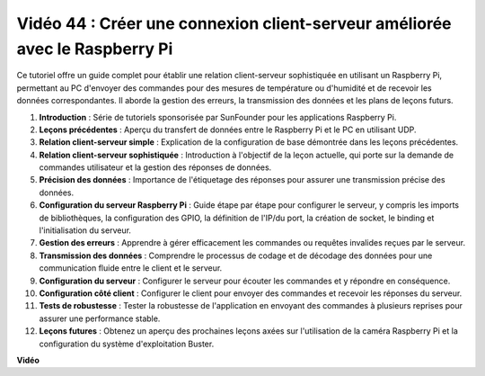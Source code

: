 Vidéo 44 : Créer une connexion client-serveur améliorée avec le Raspberry Pi
=======================================================================================

Ce tutoriel offre un guide complet pour établir une relation client-serveur sophistiquée en utilisant un Raspberry Pi, permettant au PC d'envoyer des commandes pour des mesures de température ou d'humidité et de recevoir les données correspondantes. Il aborde la gestion des erreurs, la transmission des données et les plans de leçons futurs.

1. **Introduction** : Série de tutoriels sponsorisée par SunFounder pour les applications Raspberry Pi.
2. **Leçons précédentes** : Aperçu du transfert de données entre le Raspberry Pi et le PC en utilisant UDP.
3. **Relation client-serveur simple** : Explication de la configuration de base démontrée dans les leçons précédentes.
4. **Relation client-serveur sophistiquée** : Introduction à l'objectif de la leçon actuelle, qui porte sur la demande de commandes utilisateur et la gestion des réponses de données.
5. **Précision des données** : Importance de l'étiquetage des réponses pour assurer une transmission précise des données.
6. **Configuration du serveur Raspberry Pi** : Guide étape par étape pour configurer le serveur, y compris les imports de bibliothèques, la configuration des GPIO, la définition de l'IP/du port, la création de socket, le binding et l'initialisation du serveur.
7. **Gestion des erreurs** : Apprendre à gérer efficacement les commandes ou requêtes invalides reçues par le serveur.
8. **Transmission des données** : Comprendre le processus de codage et de décodage des données pour une communication fluide entre le client et le serveur.
9. **Configuration du serveur** : Configurer le serveur pour écouter les commandes et y répondre en conséquence.
10. **Configuration côté client** : Configurer le client pour envoyer des commandes et recevoir les réponses du serveur.
11. **Tests de robustesse** : Tester la robustesse de l'application en envoyant des commandes à plusieurs reprises pour assurer une performance stable.
12. **Leçons futures** : Obtenez un aperçu des prochaines leçons axées sur l'utilisation de la caméra Raspberry Pi et la configuration du système d'exploitation Buster.

**Vidéo**

.. raw:: html

    <iframe width="700" height="500" src="https://www.youtube.com/embed/79dlpK03t30?si=FvnBbJ1aaX45hzpV" title="Lecteur vidéo YouTube" frameborder="0" allow="accelerometer; autoplay; clipboard-write; encrypted-media; gyroscope; picture-in-picture; web-share" allowfullscreen></iframe>
